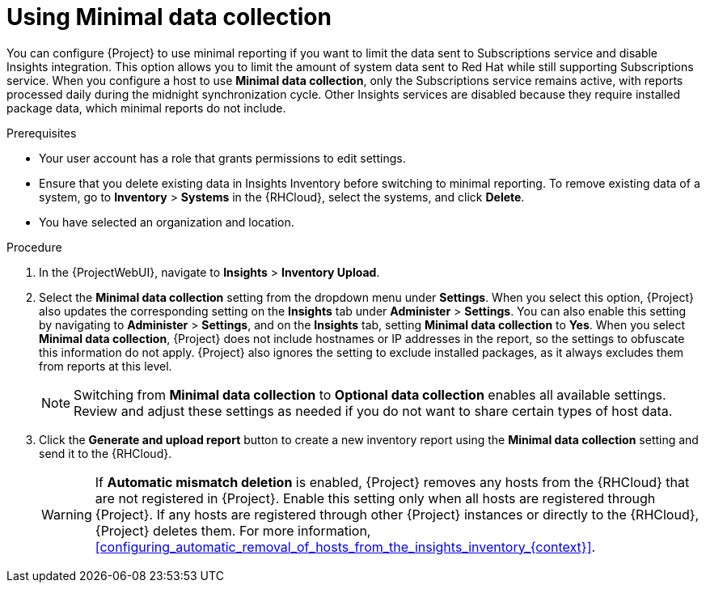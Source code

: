 [id="using-minimal-data-collection"]
= Using Minimal data collection 

You can configure {Project} to use minimal reporting if you want to limit the data sent to Subscriptions service and disable Insights integration.
This option allows you to limit the amount of system data sent to Red{nbsp}Hat while still supporting Subscriptions service.
When you configure a host to use *Minimal data collection*, only the Subscriptions service remains active, with reports processed daily during the midnight synchronization cycle. 
Other Insights services are disabled because they require installed package data, which minimal reports do not include.

.Prerequisites
* Your user account has a role that grants permissions to edit settings.
* Ensure that you delete existing data in Insights Inventory before switching to minimal reporting.
To remove existing data of a system, go to *Inventory* > *Systems* in the {RHCloud}, select the systems, and click *Delete*.
* You have selected an organization and location.       

.Procedure
. In the {ProjectWebUI}, navigate to *Insights* > *Inventory Upload*.
. Select the *Minimal data collection* setting from the dropdown menu under *Settings*.
When you select this option, {Project} also updates the corresponding setting on the *Insights* tab under *Administer* > *Settings*. 
You can also enable this setting by navigating to *Administer* > *Settings*, and on the *Insights* tab, setting *Minimal data collection* to *Yes*. 
When you select *Minimal data collection*, {Project} does not include hostnames or IP addresses in the report, so the settings to obfuscate this information do not apply. 
{Project} also ignores the setting to exclude installed packages, as it always excludes them from reports at this level.
+
[NOTE]
====
Switching from *Minimal data collection* to *Optional data collection* enables all available settings. 
Review and adjust these settings as needed if you do not want to share certain types of host data.
====
. Click the *Generate and upload report* button to create a new inventory report using the *Minimal data collection* setting and send it to the {RHCloud}.
+
[WARNING]
====
If *Automatic mismatch deletion* is enabled, {Project} removes any hosts from the {RHCloud} that are not registered in {Project}. 
Enable this setting only when all hosts are registered through {Project}. 
If any hosts are registered through other {Project} instances or directly to the {RHCloud}, {Project} deletes them.
For more information, xref:configuring_automatic_removal_of_hosts_from_the_insights_inventory_{context}[].
====